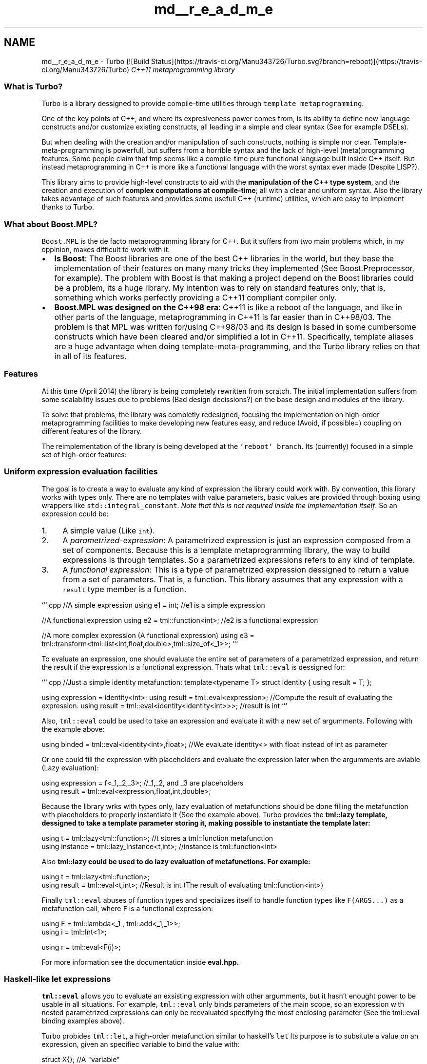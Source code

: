 .TH "md__r_e_a_d_m_e" 3 "Fri Aug 22 2014" "Turbo" \" -*- nroff -*-
.ad l
.nh
.SH NAME
md__r_e_a_d_m_e \- Turbo [![Build Status](https://travis-ci.org/Manu343726/Turbo.svg?branch=reboot)](https://travis-ci.org/Manu343726/Turbo) 
\fIC++11 metaprogramming library\fP
.PP
.SS "What is Turbo?"
.PP
Turbo is a library dessigned to provide compile-time utilities through \fCtemplate metaprogramming\fP\&.
.PP
One of the key points of C++, and where its expresiveness power comes from, is its ability to define new language constructs and/or customize existing constructs, all leading in a simple and clear syntax (See for example DSELs)\&.
.PP
But when dealing with the creation and/or manipulation of such constructs, nothing is simple nor clear\&. Template-meta-programming is powerfull, but suffers from a horrible syntax and the lack of high-level (meta)programming features\&. Some people claim that tmp seems like a compile-time pure functional language built inside C++ itself\&. But instead metaprogramming in C++ is more like a functional language with the worst syntax ever made (Despite LISP?)\&.
.PP
This library aims to provide high-level constructs to aid with the \fBmanipulation of the C++ type system\fP, and the creation and execution of \fBcomplex computations at compile-time\fP; all with a clear and uniform syntax\&. Also the library takes advantage of such features and provides some usefull C++ (runtime) utilities, which are easy to implement thanks to Turbo\&.
.PP
.SS "What about Boost\&.MPL?"
.PP
\fCBoost\&.MPL\fP is the de facto metaprogramming library for C++\&. But it suffers from two main problems which, in my oppinion, makes difficult to work with it:
.PP
.IP "\(bu" 2
\fBIs Boost\fP: The Boost libraries are one of the best C++ libraries in the world, but they base the implementation of their features on many many tricks they implemented (See Boost\&.Preprocessor, for example)\&. The problem with Boost is that making a project depend on the Boost libraries could be a problem, its a huge library\&. My intention was to rely on standard features only, that is, something which works perfectly providing a C++11 compliant compiler only\&.
.IP "\(bu" 2
\fBBoost\&.MPL was designed on the C++98 era\fP: C++11 is like a reboot of the language, and like in other parts of the language, metaprogramming in C++11 is far easier than in C++98/03\&. The problem is that MPL was written for/using C++98/03 and its design is based in some cumbersome constructs which have been cleared and/or simplified a lot in C++11\&. Specifically, template aliases are a huge advantage when doing template-meta-programming, and the Turbo library relies on that in all of its features\&.
.PP
.PP
.SS "Features"
.PP
At this time (April 2014) the library is being completely rewritten from scratch\&. The initial implementation suffers from some scalability issues due to problems (Bad design decissions?) on the base design and modules of the library\&.
.PP
To solve that problems, the library was completly redesigned, focusing the implementation on high-order metaprogramming facilities to make developing new features easy, and reduce (Avoid, if possible=) coupling on different features of the library\&.
.PP
The reimplementation of the library is being developed at the \fC`reboot` branch\fP\&. Its (currently) focused in a simple set of high-order features:
.PP
.SS "Uniform expression evaluation facilities"
.PP
The goal is to create a way to evaluate any kind of expression the library could work with\&. By convention, this library works with types only\&. There are no templates with value parameters, basic values are provided through boxing using wrappers like \fCstd::integral_constant\fP\&. \fINote that this is not required inside the implementation itself\fP\&. So an expression could be:
.IP "1." 4
A simple value (Like \fCint\fP)\&.
.IP "2." 4
A \fIparametrized-expression\fP: A parametrized expression is just an expression composed from a set of components\&. Because this is a template metaprogramming library, the way to build expressions is through templates\&. So a parametrized expressions refers to any kind of template\&.
.IP "3." 4
A \fIfunctional expression\fP: This is a type of parametrized expression dessigned to return a value from a set of parameters\&. That is, a function\&. This library assumes that any expression with a \fCresult\fP type member is a function\&.
.PP
.PP
``` cpp //A simple expression using e1 = int; //e1 is a simple expression
.PP
//A functional expression using e2 = tml::function<int>; //e2 is a functional expression
.PP
//A more complex expression (A functional expression) using e3 = tml::transform<tml::list<int,float,double>,tml::size_of<_1>>; ```
.PP
To evaluate an expression, one should evaluate the entire set of parameters of a parametrized expression, and return the result if the expression is a functional expression\&. Thats what \fCtml::eval\fP is dessigned for:
.PP
``` cpp //Just a simple identity metafunction: template<typename T> struct identity { using result = T; };
.PP
using expression = identity<int>; using result = tml::eval<expression>; //Compute the result of evaluating the expression\&. using result = tml::eval<identity<identity<int>>>; //result is int ```
.PP
Also, \fCtml::eval\fP could be used to take an expression and evaluate it with a new set of argumments\&. Following with the example above: 
.PP
.nf
using binded = tml::eval<identity<int>,float>; //We evaluate identity<> with float instead of int as parameter

.fi
.PP
.PP
Or one could fill the expression with placeholders and evaluate the expression later when the argumments are aviable (Lazy evaluation): 
.PP
.nf
using expression = f<_1,_2,_3>; //_1,_2, and _3 are placeholders
...
using result = tml::eval<expression,float,int,double>;

.fi
.PP
.PP
Because the library wrks with types only, lazy evaluation of metafunctions should be done filling the metafunction with placeholders to properly instantiate it (See the example above)\&. Turbo provides the \fC\fBtml::lazy\fP\fP template, dessigned to take a template parameter storing it, making possible to instantiate the template later: 
.PP
.nf
using t = tml::lazy<tml::function>; //t stores a tml::function metafunction
using instance = tml::lazy_instance<t,int>; //instance is tml::function<int>

.fi
.PP
.PP
Also \fC\fBtml::lazy\fP\fP could be used to do lazy evaluation of metafunctions\&. For example: 
.PP
.nf
using t = tml::lazy<tml::function>;
using result = tml::eval<t,int>; //Result is int (The result of evaluating tml::function<int>)

.fi
.PP
.PP
Finally \fCtml::eval\fP abuses of function types and specializes itself to handle function types like \fCF(ARGS\&.\&.\&.)\fP as a metafunction call, where \fCF\fP is a functional expression: 
.PP
.nf
using F = tml::lambda<_1 , tml::add<_1,_1>>;
using i = tml::Int<1>;

using r = tml::eval<F(i)>;

.fi
.PP
.PP
For more information see the documentation inside \fC\fBeval\&.hpp\fP\fP\&.
.PP
.SS "Haskell-like let expressions"
.PP
\fCtml::eval\fP allows you to evaluate an exsisting expression with other argumments, but it hasn't enought power to be usable in all situations\&. For example, \fCtml::eval\fP only binds parameters of the main scope, so an expression with nested parametrized expressions can only be reevaluated specifying the most enclosing parameter (See the tml::eval binding examples above)\&.
.PP
Turbo probides \fCtml::let\fP, a high-order metafunction similar to haskell's \fClet\fP Its purpose is to subsitute a value on an expression, given an specifiec variable to bind the value with: 
.PP
.nf
struct X{}; //A "variable"

using expression = tml::let<X,int,tml::function<X>>; // expression is "tml::function<int>"

.fi
.PP
.PP
The power of let comes from its ability to parse the entire expression recursively, subsituting all ocurrences of the variable with the specified value: 
.PP
.nf
using expression = tml::let<X,float,f<X,int,tml::function<g<X,X>>>>; //Expression is f<float,int,tml::function<g<float,float>>>

.fi
.PP
.PP
Finally, Turbo extends that concept providing the \fCtml::multi_let\fP template, a template dessigned as a let of multiple variables: 
.PP
.nf
using expression = tml::multi_let<X,Y,Z, //variables
                                  int,char,double, //values
                                  f<X,g<Y,Z>> //expression
                                 >;

.fi
.PP
.PP
\fCtml::multi_let\fP works currifying the multiple variable let into a chain of nested \fCtml::let\fP expressions\&.
.PP
.SS "Lambda expressions:"
.PP
The ability of substituting a value in an expression provided by \fCtml::let\fP makes possible to create lambda expressions without any special effort\&. Turbo provides the \fCtml::lambda\fP template: 
.PP
.nf
//Gets a list with the sizes of the specified types
using result = tml::transform<tml::lambda<_1,tml::size_of<_1>>,tml::list<float,int,double>>;

.fi
.PP
.PP
Multiple-variable lambda expressions are provided too: 
.PP
.nf
//Returns true if at least one element of the SEQUENCE evaluates the predicate P to true
template<typename P , typename SEQUENCE>
using any_of = tml::foldl<tml::multi_lambda<_1,_2 , tml::logical_or<_1,tml::eval<P,_2>>>,SEQUENCE>;

.fi
.PP
.PP
.SS "High-order algorithms\&. Lists and iterators:"
.PP
Turbo implements a set of high-order metafunctions as algorithms provided by the \fC\fBalgorithm\&.hpp\fP\fP header\&. Those algorithms mimic the most common functional high-order functions to provide building blocks for the rest of the library: 
.PP
.nf
//Compute the adition of a set of numbers at compile-time
template<typename... Ns>
using sum = tml::foldl<tml::lambda<_1,_2 , tml::add<_1,_2>>,tml::zero,tml::list<Ns...>>;

.fi
.PP
.PP
Turbo is a C++ library, but since template-meta-programming seems like a functional language, Turbo takes inspiration from functional languages such as Haskell\&. For algorithms, C++ uses an iterator approach, when Haskell uses lists instead\&. Both approaches has advantages and cons, so what approach we should use?
.PP
Turbo doesn't choose between, instead implements both using exactly the same interface! Turbo algorithms are designed to work with sequences, and that sequences could be represented via typelists (\fC\fBtml::list\fP\fP) or iterators: 
.PP
.nf
using numbers = tml::integer_list<1,2,3,4,5>;

using squared = tml::map<tml::lambda<_1 , tml::mul<_1,_1>>,numbers>;
using squared = tml::map<tml::lambda<_1 , tml::mul<_1,_1>>,tml::begin<numbers>,tml::end<numbers>>;

.fi
.PP
.PP
The library provides the header \fC\fBiterator\&.hpp\fP\fP, which implements metafunctions for iterators manipulation, such as \fCtml::begin\fP, \fCtml::end\fP , \fCtml::rbegin\fP, \fCtml::next\fP , \fCtml::deref\fP , etc\&. The header provides the declaration of the metafunctions, aliases, and the implementation metafunctions, all ready to be highly customizable by the user\&. This allows to write iterator-ready custom types specializing a small set of metafunctions only\&. When its done, everything automagically works!
.PP
By default Turbo provides an iterator implementation for typelists (See the example above) and integral values (See the \fCnumeric_iterators\&.hpp\fP header): 
.PP
.nf
//Returns a list filled with the numbers on the interval [begin,end)
template<int begin , int end>
using integer_range = tml::map<tml::function<_>,
                               tml::forward_iterators::make_int<begin>,
                               tml::forward_iterators::make_int<end>
                              >;

.fi
.PP
.PP
.SS "TMP-aware static asserting:"
.PP
The standard \fCstatic_assert()\fP expects a boolean value as asserting condition\&. In mostly situations (Even using the Standard Library metaprogramming facilities only) that condition comes in the form of a boolean type (Like \fCstd::integral_constant<bool,true>\fP)\&. Turbo implements the macro \fCTURBO_ASSERT()\fP which is dessigned to work with such types without needing to extract the value via the \fC::value\fP member: 
.PP
.nf
TURBO_ASSERT( (std::is_integral<int>) , "What happened????" );

.fi
.PP
.PP
.SS "Compilation-time static warning:"
.PP
The only standard way to throw warnings during compilation is the \fC#warning\fP macro\&. But this warnings are checked during preprocessing time, and what a C++ (meta)programmer needs is a way to generate warnings depending on compile-time values and/or templates\&.
.PP
Turbo implements a \fCSTATIC_WARNING()\fP macro, which generates a warning at template instantation phase\&. This feature is based in a \fCdeprecated\fP attribute trick, which will be standard in C++14\&. At this time, Turbo uses compiler-specific attributes\&.
.PP
.SS "Uniform multiple-SFINAE facilities:"
.PP
The Standard template to do SFINAE, \fCstd::enable_if\fP, disables the instantation of a template if a certain boolean condition is not guaranteed\&. As in the \fCstatic_assert()\fP case explained above, \fCstd::enable_if\fP expects a boolean value as condition\&. Also, the member type \fC::type\fP of \fCstd::enable_if\fP should be explicitly referenced via the common and cumbersome \fCtypename ::type\fP construction\&.
.PP
Turbo provides the macros \fCTURBO_ENABLE_IF()\fP and \fCTURBO_DISABLE_IF()\fP, which makes SFINAE clean and easy\&. For example: 
.PP
.nf
template<typename T , typename SFINAE_FLAG = tml::sfinae_result>
struct f;

template<typename T>
struct f<T , TURBO_ENABLE_IF( std::is_floating_point<T> )>
{};

.fi
.PP
.PP
There are cases where a template should be enabled/disabled depending in many conditions\&. This could be achieved passing a complex boolean expression to \fCstd::enable_if\fP (Or \fCTURBO_ENABLE/DISABLE_IF()\fP)\&. Instead Turbo implements a so-called \fIsfinae container\fP, that is, a template dessigned to store multiple SFINAE entities like \fCstd::enable_if\fP and behave itself as a big \fCenable_if\fP\&. That template is enabled (ie declares a \fC::type\fP member) if and only if all the SFINAE entities passed are enabled\&.
.PP
Also Turbo provies some macros, \fCTURBO_SFINAE_ALL()\fP , \fCTURBO_SFINAE_ANY()\fP, \fCENABLE_IF()\fP, and \fCDISABLE_IF()\fP to build such sfinae containers easily\&. The combination of these features makes possible to write multiple-condition SFINAE expressions in a clear and concise syntax: 
.PP
.nf
//Following with the f example above, now we define another f specialization:

template<typename T>
struct f<T , TURBO_SFINAE_ALL( DISABLE_IF( std::is_floating_point<T> ),
                               ENABLE_IF( std::is_default_constructible<T>)
                             )>
{

};

.fi
.PP
.PP
.SS "Runtime access to compile-time computations via the \fCtml::to_runtime<T>()\fP function:"
.PP
The function \fCtml::to_runtime<T>()\fP returns a runtime constant equivalent to the spefied compile-time value \fCT\fP\&. Its dessigned to provide a clear interface between the compile-time and runtime sides of a program\&. For example: 
.PP
.nf
//Compute the range of ints [10,20) at compile-time
using numbers = tml::integer_range<10,20>;

//Print that numbers at runtime:
for( int i : tml::to_runtime<numbers>() )
    std::cout << i << " ";

.fi
.PP
.PP
.RS 4
10 11 12 13 14 15 16 17 18 19 
.RE
.PP
.PP
.SS "Compile-time floating-point arithmetic:"
.PP
Turbo implements its own floating-point type to perform compile-time computations\&. The implementation doesn't follow any specific standard (i\&.e\&. IEEE 754), its only a working (on\&.\&.\&.) implementation with the following characteristics:
.PP
.IP "\(bu" 2
32 bit mantissa with no implicit extra 1 (The mantissa is 32 bits wide, and the precission of the resulting number is 32 bits too\&. Thats done to simplify debugging)\&.
.IP "\(bu" 2
16 bit exponent\&.
.PP
.PP
``` cpp using one = \fBtml::floating::number\fP<tml::floating::sign_t::positive , -31 , 0x80000000>; using two = tml::eval<tml::add<one,one>>; //two is [+|-30|0x80000000] using three = tml::eval<tml::add<one,two>>; //three is [+|-30|0xC0000000] ```
.PP
Several metafunction are provided for easy initialization of floating-point values:
.PP
```cpp using two = tml::floating::integer<2>; using sqrt_two = tml::eval<tml::sqrt<two>>; using pi = tml::floating::decimal<3,141592654>;
.PP
int main() { std::cout << tml::to_string<two>() << std::endl << tml::to_runtime<two>() << std::endl;
.PP
std::cout << tml::to_string<sqrt_two>() << std::endl << tml::to_runtime<sqrt_two>() << std::endl;
.PP
std::cout << tml::to_string<pi>() << std::endl << tml::to_runtime<pi>() << std::endl; } ```
.PP
.RS 4
[+|-30|10000000000000000000000000000000] 2 [+|-31|10110101000001001111001100110110] 1\&.41421 [+|-30|11001001000011111101101010100010] 3\&.14159 
.RE
.PP
.PP
The library is designed to do all the required computations at compile-time with zero runtime overhead when using the resutls\&. That means the floating-point values (Actually stored as \fCdouble\fPs on the runtime side) should be completely aviable and known at compile-time\&.
.PP
Given this code, which computes N (10 in the example) consecutive floating-point numbers at compile-time:
.PP
```cpp template<std::size_t N> using generate_numbers = tml::foldl<tml::lambda<_1,_2 , tml::lists::func::push_front<_1,\fBtml::add\fP<tml::lists::func::head<_1>,tml::floating::integer<1>>>> , \fBtml::list\fP<tml::floating::integer<0>> , tml::integral_forward_iterators::make_size_t<0> , tml::integral_forward_iterators::make_size_t<N>>;
.PP
int main() { using numbers = generate_numbers<10>;
.PP
for( double n : tml::to_runtime<numbers>() ) std::cout << n << std::endl;
.PP
} ``\fC Yields to the following code for the\fPtml::to_runtime()` instance:
.PP
```asm _ZN3tml4impl10to_runtimeINS_4listIJNS_8floating6numberILNS3_6sign_tE1ELsn28ELj2684354560EEENS4_ILS5_1ELsn28ELj2415919104EEENS4_ILS5_1ELsn28ELj2147483648EEENS4_ILS5_1ELsn29ELj3758096384EEENS4_ILS5_1ELsn29ELj3221225472EEENS4_ILS5_1ELsn29ELj2684354560EEENS4_ILS5_1ELsn29ELj2147483648EEENS4_ILS5_1ELsn30ELj3221225472EEENS4_ILS5_1ELsn30ELj2147483648EEENS4_ILS5_1ELsn31ELj2147483648EEENS4_ILS5_1ELsn31ELj0EEEEEEE5arrayE: \&.quad 4621819117588971520 # double 1\&.000000e+01 \&.quad 4621256167635550208 # double 9\&.000000e+00 \&.quad 4620693217682128896 # double 8\&.000000e+00 \&.quad 4619567317775286272 # double 7\&.000000e+00 \&.quad 4618441417868443648 # double 6\&.000000e+00 \&.quad 4617315517961601024 # double 5\&.000000e+00 \&.quad 4616189618054758400 # double 4\&.000000e+00 \&.quad 4613937818241073152 # double 3\&.000000e+00 \&.quad 4611686018427387904 # double 2\&.000000e+00 \&.quad 4607182418800017408 # double 1\&.000000e+00 \&.quad 0 # double 0\&.000000e+00 \&.size _ZN3tml4impl10to_runtimeINS_4listIJNS_8floating6numberILNS3_6sign_tE1ELsn28ELj2684354560EEENS4_ILS5_1ELsn28ELj2415919104EEENS4_ILS5_1ELsn28ELj2147483648EEENS4_ILS5_1ELsn29ELj3758096384EEENS4_ILS5_1ELsn29ELj3221225472EEENS4_ILS5_1ELsn29ELj2684354560EEENS4_ILS5_1ELsn29ELj2147483648EEENS4_ILS5_1ELsn30ELj3221225472EEENS4_ILS5_1ELsn30ELj2147483648EEENS4_ILS5_1ELsn31ELj2147483648EEENS4_ILS5_1ELsn31ELj0EEEEEEE5arrayE, 88 ``` \fIWe all hate C++ mangling, isn't?\fP
.PP
Which is exactly the expected behaviour: Floating-point values injected into the executable, with no runtime overhead\&.
.PP
.SS "Known issues:"
.PP
The features explained above have some implementation issues (Working on\&.\&.\&.):
.PP
.IP "\(bu" 2
\fBTemplate specialization priority issues\&. A ISO C++ Standard bug?\fP: The initial implementation of \fCtml::eval\fP consisted on three different cases (Partial specializations), one for each kind of expression the library is cappable of evaluate:
.IP "  1." 6
\fBSimple values\fP: The result of evaluating a value is the value itself 
.PP
.nf
 using result = tml::eval<tml::Int<0>>; //result is Int<0>
 using result = tml::eval<int>; //result is int

.fi
.PP

.IP "  2." 6
\fBParametrized expressions\fP: Parametrized expressions are not functions, but their parameters could be anything, so they must be evaluated 
.PP
.nf
 using vector = tml::eval<std::vector<tml::function<int>>>; // vector is std::vector<int>

.fi
.PP

.IP "  3." 6
\fBFunctional expressions\fP: Same as parametrized expressions, but they have a result which should be computed (Extracted) 
.PP
.nf
 using myint = tml::eval<tml::function<int>>; //myint is int

.fi
.PP

.IP "  4." 6
\fBFunctional expressions with binded argumments\fP: \fCtml::eval\fP could be used to reevaluate an existing (Instanced) functional expression with a new set of parameters 
.PP
.nf
 using result = tml::eval<tml::function<int>,double>; //result is double

.fi
.PP

.PP
.PP
In addition to this generic cases, the user could explicitly specialize the implementation of \fCtml::eval\fP (The internal template \fC\fBtml::impl::eval\fP\fP) to make \fCtml::eval\fP work in a custom and specific way\&. For example: 
.PP
.nf
 struct foo {};

 //We customize tml::eval saying the result of evaluating 'foo' is 'int'
 template<>
 struct eval<foo> : public tml::function<int>
 {};

.fi
.PP
.PP
When the specialized expression is complex (Like a template \fCtemplate<typename T> struct bar{};\fP) that specialization has conflicts with the default generic specializations\&. The \fIcommon sense\fP says that our custom specialization should be instanced, because \fCbar<T>\fP is more specialized than \fCF<T>\fP (The generic functional case)\&. Instead, the generic specialization is instanced or the compilation fails due to ambiguous template specializations (Depending on the compiler)\&.
.PP
This situation \fCwas discussed\fP for two weeks, and after some effort we conclused this is an issue on the wording of the ISO Standard, specifically:
.PP
.PP
.RS 4
If for each type being considered a given template is at least as specialized for all types, and more specialized for some set of types and the other template is not more specialized for any types, or {the other template} is not at least as specialized for any types, then the given template is more specialized than the other template\&. 
.RE
.PP
.PP
An ambiguity problem very similar to \fCan official ISO C++ issue\fP which has no official resolution (At June 2014)\&.
.PP
\fIThe situation was solved using SFINAE and a custom registry metafunction which specifies if a certain kind of expression overrides the default behaviour of \fCtml::eval\fP\&. Note that its only a workaround, the bug on the template specialization rules is still there\&.\fP
.PP
.IP "\(bu" 2
**\fC\fBtml::impl::multi_lambda\fP\fP evaluation doesn't work on GCC**: The multiple-variable lambda template is defined as follows: 
.PP
.nf
  template<typename... VARIABLES , typename BODY>
  struct multi_lambda
  {
      template<typename... ARGS>
      using result = tml::eval<tml::multi_let<VARIABLES...,
                                              ARGS...,
                                              BODY
                                             >
                              >;
  };

.fi
.PP
.PP
Later \fC\fBtml::impl::multi_lambda\fP\fP overrides \fCtml::eval\fP to call the \fC::result\fP template alias properly: 
.PP
.nf
  template<typename... VARIABLES , typename BODY>
  struct overrides_eval<tml::impl::multi_lambda<VARIABLES...,BODY>> : public tml::true_type
  {};

  template<typename... VARIABLES , typename BODY , typename... ARGS>
  struct eval<tml::impl::multi_lambda<VARIABLES...,BODY>,tml::list<ARGS...>> :
     public tml::function<typename tml::impl::multi_lambda<VARIABLES...,BODY>::template result<ARGS...>>
  {};

.fi
.PP
.PP
\fIThe evaluation of that lambda does not work on GCC\&. After some discussions and tests I'm sure this code is valid, seems like a GCC bug\&. This project was reconfigured to use the LLVM/CLang toolchain, where this code works perfectly\&.\fP
.IP "\(bu" 2
\fBThe \fCTURBO_ASSERT()\fP macro overloading doesn't work on LLVM/CLang\fP: \fCTURBO_ASSERT()\fP is a macro 'overloaded', making possible to pass one or two parameters depending on the use case\&. The macro overloading is an old trick to define macros with different number of parameters, but with the same name\&. \fCTURBO_ASSERT()\fP was implemented and tested using GCC 4\&.8\&.2, but the overloading doesn't work properly on LLVM/CLang toolchain for some reason\&.
.PP
\fICurrently fixed, was a bug on the \fCSELECT_ARG_3(\&.\&.\&.)\fP macro\&.\fP
.IP "\(bu" 2
\fBLambda body and placeholders evaluation\fP: As explained above in the \fCFeatures\fP entry, Turbo implements lambda expressions as Haskell-like let expressions where the lambda variables are substituted with the value of the parameters at the point of lambda evaluation: 
.PP
.nf
 using l = tml::lambda<_1 , tml::function<_1>>;
 using result = tml::eval<l,int>; //result is int

.fi
.PP
.PP
Even if \fCtml::eval\fP is specialized to take care of placeholders, there are cases when expressions depending on \fCtml::eval\fP evaluation are not correctly evaluated because they have placeholders\&. Consider this example: 
.PP
.nf
 template<typename F , typename SEQ>
 using any_of = tml::foldl<tml::lambda<_1,_2 , logical_or<_1,tml::eval<F,_2>>>,tml::false_type,SEQ>;

.fi
.PP
.PP
This sentence defines a metafunction \fCany_of\fP, which returns true if almost one element of a sequence evaluates to true certain predicate\&. Its implemented using a metafunction provided by the Turbo 'algorithm\&.hpp' header, a Haskell-like \fCfoldl\fP metafunction (Similar to \fCstd::accumulate()\fP)\&. The combination metafunction passed to \fCtml::foldl\fP is written in the form of a binary lambda expression, which computes the logical or between the current state of the computation and the current element of the sequence\&. 'Readable' functional programming at compile-time in C++\&. Cool, isn't?
.PP
But that doesn't work\&. Note that the \fCtml::eval\fP written inside the lambda body is instanced (Executed) before the substitution of the lambda variables (The placeholders)\&. To deal with that situations, a template \fC\fBtml::delayed_eval\fP\fP (\fCtml::deval\fP) was designed to hold a \fCtml::eval\fP-like expression inside let expressions\&. During the let execution, \fC\fBtml::delayed_eval\fP\fP is substituted by \fCtml::eval\fP \fBafter variable substitution\fP\&. The correct \fCtml::any\fP implementation should be: 
.PP
.nf
  template<typename P , typename SEQUENCE>
  using any = tml::foldl<P,tml::lambda<_1,_2 , tml::logical_or<_1,tml::deval<P,_2>>>>,tml::false_type,SEQUENCE>;

.fi
.PP
.PP
This solution successfully solved the problem on unary lambdas, but it doesn't work on multiple-variable lambda expressions, probably because of the curryfication process\&.
.PP
\fIFixed, it was a bug on the currifier\fP
.PP
.PP
.SS "README content of the original library implementation:"
.PP
Turbo provides a set of features to simplify type manipulation and compile-time computations:
.PP
.SS "Portable \fCto_string()\fP function to print type names at runtime:"
.PP
Turbo implements demangling for the most common compilers\*{1\*}  to provide a function which returns the \fCstd::string\fP representation of a type\&. For example: 
.PP
.nf
#include "to_string.hpp" 
#include <iostream>
#include <vector>

int main()
{
    std::cout << mpl::to_string<std::vector<int>>() << std::endl;
}

.fi
.PP
.PP
Output: 
.PP
.RS 4
\fCvector<int>\fP 
.RE
.PP
.PP
*[1] GCC and MSVC only demangling implementation yet\&.*
.PP
.SS "Compile-time basic types wrappers: Compile-time arithmetic"
.PP
Turbo provides a set of predefined templates which are equivalent to the most common C++ basic types, such as \fCbool\fP, \fCchar\fP, \fCinteger\fP, etc: \fCmpl::boolean\fP, \fCmpl::character\fP, \fCmpl::integer\fP\&.
.PP
The function \fCmpl::to_string()\fP is specialized to provide a natural and readable string value of the wrappers\&. For example: 
.PP
.nf
#include "basic_types.hpp"
#include "to_string.hpp"

#include <iostream>

int main()
{
  using bool_value = mpl::boolean<true>;
  using char_value = mpl::character<'a'>;
  using integer_value = mpl::integer<10>;

  std::cout << mpl::to_string<bool_value>() << " ";
  std::cout << mpl::to_string<char_value>() << " ";
  std::cout << mpl::to_string<integer_value>();
}

.fi
.PP
.PP
Output: 
.PP
.RS 4
true a 10 
.RE
.PP
.PP
.SS "Compile-time arithmetic:"
.PP
The library provides a set of default metafunctions to perform \fBarithmetic, bitshift, logical, and comparison operations with the basic type wrappers\fP\&. Type casting is correctly performed in that computations to avoid signed-unsigned overflows and other related problems: 
.PP
.nf
#include "operators.hpp"
#include "basic_types.hpp"

int main()
{
  using a = mpl::uinteger<1>;
  using b = mpl::integer<2>;

  using c = mpl::add<a,b>; //c is mpl::integer<3>
}

.fi
.PP
.PP
.SS "Expression templates: Operators overloading for a simple and more readable expression syntax"
.PP
Turbo overloads the most common operators to implement expression templates and provide, within type inspection through the \fC`decltype` specifier\fP, the functions described above in a more confortable syntax\&. This is specially usefull when the expressions are complex\&. For example: 
.PP
.nf
#include "operators.hpp"
#include "basic_types.hpp"
#include "expressions.hpp"

int main()
{
  using x = mpl::integer<1>;
  using y = mpl::integer<2>;
  using z = mpl::integer<3>;

  //The following expression is equivalent to
  //mpl::add<mpl::add<mpl::mul<x,x>,mpl::mul<y,y>>,mpl::mul<z,z>>;:

  using square_length = decltype( x()*x() + y()*y() + z()*z() );
}

.fi
.PP
.PP
\fINOTE: This is an example of the computation of the length of a 3d vector at compile-time\&. The example computes the square-length of the vector, because the \fCsquare_root\fP function still is not implemented\&.\fP
.PP
.SS "Typelists"
.PP
Turbo implements variadic-template based typelists through the \fCmpl::list\fP class: 
.PP
.nf
#include "list.hpp"
#include "to_string.hpp"

using list = mpl::list<bool,char,int,float,double>;

int main()
{
  std::cout << mpl::to_string<list>() << std::endl;
}

.fi
.PP
 
.PP
.RS 4
[bool,char,int,float,double] 
.RE
.PP
.PP
.SS "List operations:"
.PP
The library provides a set of list operations aviable for typelists: Splitting, concating, inserting, erasing, etc: 
.PP
.nf
#include "list.hpp"
#include "to_string.hpp"

using list = mpl::list<bool,char,int,float,double>;

using index = mpl::index_of<list,float>; //index is mpl::size_t<3>
using a = typename mpl::split<list,mpl::size_t<2>>::left;
using b = typename mpl::split<list,mpl::size_t<2>>::right;
using c = mpl::concat<b,a>;



int main()
{
  std::cout << mpl::to_string<list>() << std::endl;
  std::cout << mpl::to_string<a>() << std::endl;
  std::cout << mpl::to_string<b>() << std::endl;
  std::cout << mpl::to_string<c>() << std::endl;

}

.fi
.PP
 
.PP
.RS 4
[bool,char,int,float,double] [bool,char,int] [float,double] [float,double,bool,char,int] 
.RE
.PP
.PP
.SS "Compile-time list sorting"
.PP
Using the list operations showed above \fBTurbo implements a sorting metafunction\*{1\*}  which can be used to sort types with the specified criteria\fP\&. For example: 
.PP
.nf
#include "list.hpp"
#include "sort.hpp"

using list = mpl::list<double,char,float,int,

template<typename T , typename U>
using comparer = mpl::boolean<(sizeof(T) >= sizeof<(U))>;

using sorted_list = mpl::sort<list,comparer>;

int main()
{
  std::cout << mpl::to_string<sorted_list>() << std::endl;
}

.fi
.PP
 
.PP
.RS 4
[double,int,float,char] 
.RE
.PP
.PP
*[1] \fCmpl::sort\fP uses the quickosrt sorting algorithm by default, but this metafunction is parametrized to allow specifying other algorithms\&. The metafunction is defined as:* 
.PP
.nf
template<
         typename LIST , 
         template<typename,typename> class COMPARER = mpl::greather_than , 
         template<typename,template<typename,typename>class> class ALGORITHM = mpl::qsort
        >
using mpl::sort = /* ... */

.fi
.PP
 \fIso you can implement your own sorting algorithm and pass it to the metafunction\&. For example:\fP 
.PP
.nf
 template<typename LIST , template<typename,typename> class COMPARER>
 struct my_stupid_sorting_algorithm
 {
        using result = LIST;
 };

 using list = mpl::list<int,char,bool>;
 using sorted_list = mpl::sort<list,mpl::less_than,my_stupid_sorting_algorithm>;

.fi
.PP
.PP
.SS "Iterators and loops"
.PP
Turbo implements the iterator dessign pattern to provide an easy way to trasverse ranges or intervals, such as numeric intervals or a part of a typelist\&. The library defines three types of iterators:
.IP "\(bu" 2
\fBForward iterators\fP: Are iterators dessigned to trasverse a range forwards (From begin to end)\&.
.IP "\(bu" 2
\fBForward iterators\fP: This type of iterators are dessigned to trasverse a range form its end to its begin (In the backwards direction)\&.
.IP "\(bu" 2
\fBBidirectional iterators [DEPRECATED]\fP: Are iterators which can advance in any direction\&.
.PP
.PP
The library provides a set of metafunctions to work with iterators:
.IP "\(bu" 2
\fBFunctions to get iterators\fP: Are functions to create iterators from things to trasverse it: \fCmpl::begin\fP , \fCmpl::end\fP , \fCmpl::rbegin\fP , \fCmpl::rend\fP\&.
.IP "\(bu" 2
\fBFunctions to manipulate iterators\fP: \fCmpl::next\fP , \fCmpl::previous\fP[DEPRECATED]\&. All of the metafunctions above can be specialized to implement user-defined iterators\&. In fact the library provides specializations to work with typelists and integral numbers\&. For example: 
.PP
.nf
  #include "iterators.hpp"
  #include "numeric_iterators.hpp"
  #include "list.hpp"
  #include "basic_types.hpp"

  using list  = mpl::list<bool,char,int,float>;
  using begin = mpl::begin<list>;
  using end   = mpl::end<list>;

  /* A metafunction to print values of a typelist: */

  teplate<typename BEGIN , typename END>
  struct print_list
  {
    static void execute()
    {
        std::cout << mpl::to_string<typename BEGIN::value>() << std::endl;

        print_list<mpl::next<BEGIN>,END>::execute();
    }
  };

  template<typename END>
  struct print_list<END,END>
  {
    static void execute() {}
  };

  /* Possible usage: */

  using printer = print_list<mpl::begin<list> , mpl::end<list>>;
  using partial_printer = print_list<decltype( mpl::begin<list>() + mpl::size_t<2>() )  , mpl::end<list>>;


  int main()
  {
    printer::execute();
    std::cout << std::endl;
    partial_printer::execute();
  }

.fi
.PP
 
.PP
.RS 4
bool char int float
.PP
int float 
.RE
.PP

.PP
.PP
For integral types the library provides a set of utility functions to make iterators from integral values\&. The example above could be rewritten to work with unsigned ints: 
.PP
.nf
using printer = print_list<mpl::make_uinteger_backward_iterator<10> , mpl::make_uinteger_backward_iterator<0>>;

.fi
.PP
 
.PP
.RS 4
10 
.RE
.PP
9 8 7 6 5 4 3 2 1
.PP
.SS "Loops: for and for each"
.PP
A common problem with template-meta-programming and variadic templates is to execute an operation over a set of values (types)\&. That leads to witing recursive metafunctions everytime we need to do that kind of operations\&.
.PP
\fBTurbo provides the metaloops \fCmpl::for_loop\fP and \fCmpl::for_each\fP to simplify the implementation of that kind of things\fP\&. That loops works through iterators: What the loops do is to execute the specified \fIkernel\fP (The operation to be performed) through the range represented by the iterators\&. Finally, the loop returns the result\&.
.PP
.SS "\fCmpl::for_each\fP"
.PP
This loop is dessigned to apply the specified kernel to every type from a set of types, and return a typelist filled with the set of applications\&. Its equivalent 'runtime' code is:
.PP
template<typename iterator_type , typename result_type> std::vector<result_type> for_each(iterator_type begin , iterator_type end , result_type(*)(typename iterator_type::value_type) kernel) { std::vector<result_type> output;
.PP
for( auto& it = begin ; it != end ; ++it) output\&.push_back( kernel(*it) );
.PP
return output; }
.PP
A kernel is a metafunction of the form: 
.PP
.nf
 template<typename CURRENT>
 struct kernel
 {
  using result = /* Operation involving CURRENT */
 };

.fi
.PP
 In other words, a one parameter function\&.
.PP
What \fCmpl::for_each\fP returns is the list of applications, that is, the set of \fCkernel::result\fP from each type\&. For example: 
.PP
.nf
using list = mpl::list<bool,char,float,int,double>;
using begin = mpl::begin<list>;
using end = mpl::end<list>;

//A kernel: It returns the size of the type specified
template<typename T>
struct compute_sizeof
{
  using result = mpl::size_t<sizeof(T)>;
};

using result = mpl::for_each<begin,end,compute_sizeof>;

int main()
{
  std::cout << mpl::to_string<result>() << std::endl;
}

.fi
.PP
 Output: 
.PP
.RS 4
[1,1,4,4,8] 
.RE
.PP
.PP
Note that a kernel is a metafunction of one parameter which returns via a \fCresult\fP alias\&. Thats exatly the signature of \fCmpl::function\fP, so you could use \fCmpl::function\fP to simplify the implementation of a kernel\&. The example above could be rewriten as: 
.PP
.nf
template<typename T>
using compute_sizeof = mpl::function<mpl::size_t<sizeof(T)>>;

.fi
.PP
.PP
In addition, you could specify a filter (A boolean predicate) to discard elements of the input which does not fullfill a requeriment\&. Following with the example above: 
.PP
.nf
...

template<typename T>
using filter = mpl::boolean<sizeof(T) % 2 == 0>;

using result = mpl::for_each<begin,end,compute_sizeof,filter>;

...

.fi
.PP
 Now the output is: 
.PP
.RS 4
[4,4,8] 
.RE
.PP
.PP
.SS "\fCmpl::for_loop\fP"
.PP
\fCmpl::for_loop\fP is dessigned to \fBexecute iterative computations\fP, in other words, does a loop over a range, and the kernel does computations over that range, storing the result and using the previous value of the result\&. This could be viewed as a for loop with an aux varialbe which stores the result of the computation, and the body of that loop (The kernel acts as the body of the loop)\&. For example:
.PP
int result;
.PP
for(auto& it = begin ; it != end ; ++it) { result = *it * result; }
.PP
So the kernel has two parameters: \fBThe current value of the iterator and the previous value of the result\fP:
.PP
template<typename CURRENT , typename PREVIOUS_RESULT> struct kernel { using result = /* \&.\&.\&. */ }; The loop passes the \fCresult\fP of the current kernel application to the next iteration\&. So \fBthe loop needs the initial value of the 'aux variable'\fP\&. \fCmpl::for_loop\fP is defined as follows:
.PP
template<typename BEGIN , typename END , typename INITIAL_VALUE , template<typename,typename> class KERNEL> using for_loop = /*\&.\&.\&.*/
.PP
In addition, a kernel of a for loop must define a public boolean constant that specifies if the loop should be aborted\&. In other words, \fBthe user could specify a break condition for the loop through the kernel\fP:
.PP
template<typename CURRENT , typename PREVIOUS_RESULT> struct kernel { using result = /* \&.\&.\&. */ static const bool abort = /* \&.\&.\&. */ };
.PP
An example of the use of \fCmpl::for_loop\fP could be the computation of the summation of a range of numbers:
.PP
using begin = mpl::make_uinteger_forward_iterator<0>; using end = mpl::make_uinteger_forward_iterator<10>;
.PP
template<typename CURRENT_VALUE , typename PREVIOUS_RESULT> struct kernel : public mpl::no_abort_kernel //This defines the abort flag as false { using result = mpl::add<PREVIOUS_RESULT,CURRENT_VALUE>; };
.PP
using result = mpl::for_loop<begin,end,mpl::uinteger<0>,kernel>;
.PP
int main() { std::cout << mpl::to_string<result>() << std::cout; } Output: 
.PP
.RS 4
45 
.RE
.PP
.PP
.SS "Compile-time fixed-point arithmetic"
.PP
Turbo implements decimal fixed-point arithmetic through the \fCmpl::fixed_point\fP type\&. This type provides compile-time fixed-point arithmetic through specializations of the arithmetic metafunctions described above\&.
.PP
\fCmpl::fixed_point\fP implements decimal fixed-point numbers with the specified precision (The number of digits which represent the fractional part of the number): 
.PP
.nf
template<mpl::fixed_point_bits BITS , mpl::fixed_point_precission PRECISION>
struct fixed_point {};

.fi
.PP
.PP
By default \fCmpl::fixed_point_bits\fP is a \fClong long int\fP, that is, is 64 bits length\&. So \fCmpl::fixed_point\fP \fBcould represent decimal numbers up to 19 digits\fP\&. Of course that 19 digits include the fractional digits\&. By default Turbo sets the precision of \fCmpl::fixed_point\fP at 8 digits\&.
.PP
The way to instantiate fixed point numbers is tu cumbersome, because you have to take into account the precision of the number and provide the full integer number\&. For example:
.PP
using pi = mpl::fixed_point<314150000,8>; //3,1415 with 8 digits precision
.PP
To deal with that problem, the library provides the alias \fCmpl::decimal\fP, which implements \fBdecimal scientific notation\fP: 
.PP
.nf
using pi = mpl::decimal<31415,-4>; //31415 x 10^-4 (3,1415)

.fi
.PP
.PP
Of course \fCmpl::fixed_point\fP specializes \fCmpl::to_string\fP : 
.PP
.nf
#include "fixed_point.hpp"
#include "expressions.hpp"
#include "to_string.hpp"

using pi      = mpl::decimal<314159265,-8>; //3,14159265
using radious = mpl::decimal<10>; //10
using circle_length = decltype( mpl::decimal<2>() * pi() * radious() );

int main()
{
 std::cout << "Radious: " << mpl::to_string<radious>() << std::endl;
 std::cout << "Circle length: " << mpl::to_string<circle_length>() << std::endl;
}

.fi
.PP
 
.PP
.RS 4
Radious: 10 
.RE
.PP
Circle length: 62,831853
.PP
.SS "Trigonometric functions"
.PP
In addition to the arithmetic operations shared with the integral values, Turbo \fCimplements compile-time trigonometric functions such as sine and cosine through Taylor-McLaurin series\fP: 
.PP
.nf
#include "trigonometry.hpp"
#include "fixed_point.hpp"
#include "to_string.hpp"

using deg_0 = mpl::decimal<0>;
using deg_45 = decltype( math::pi() / mpl::decimal<4>() );
using deg_90 = decltype( math::pi() / mpl::decimal<2>() );

int main()
{
  std::cout << "sin(0º) = "  << mpl::to_string<math::sin<deg_0>>() << std::endl;
  std::cout << "sin(45º) = " << mpl::to_string<math::sin<deg_45>>() << std::endl;
  std::cout << "sin(90º) = " << mpl::to_string<math::sin<deg_90>>() << std::endl;

  std::cout << "cos(0º) = "  << mpl::to_string<math::cos<deg_0>>() << std::endl;
  std::cout << "cos(45º) = " << mpl::to_string<math::cos<deg_45>>() << std::endl;
  std::cout << "cos(90º) = " << mpl::to_string<math::cos<deg_90>>() << std::endl;
}

.fi
.PP
 
.PP
.RS 4
sin(0º) = 0 
.RE
.PP
sin(45º) = 0,707107 sin(90º) = 1 cos(0º) = 1 cos(45º) = 0,07107 cos(90º) = 1e-08
.PP
As the example shows, the implementation has little precision errors (\fCcos(90º)\fP should be zero)\&. Turbo uses a MacLaurin series aproximation of 10 terms by default, but the arithmetric functions are parametrized to allow specifying the number of terms used in the aproximations: 
.PP
.nf
using cos_deg_90 = math::cos<deg_90,mpl::uinteger<200>>; //cos(90º) computed using 200 terms. 

.fi
.PP
.PP
.SS "Square-root"
.PP
The library \fCimplements a square root function\fP, \fCmath::sqrt\fP, computing the value through the Newton's method to aproximate function roots:
.PP
using two = mpl::decimal<2>; using result = math::sqrt<two>;
.PP
int main() { std::cout << mpl::to_string<result>() << std::endl; } Output: 
.PP
.RS 4
1,4142 
.RE
.PP
.PP
.SS "Compile-time matrix algebra"
.PP
Turbo implements 3x3 and 4x4 matrices to provide \fBcompile-time matrix algebra\fP\&. It supports matrix addition, substraction, and multiplication\&. For example:
.PP
#include 'matrix3x3\&.hpp'
.PP
using unity = math::unity3x3<mpl::decimal> using a = decltype( (unity() * unity()) * mpl::decimal<4>() ); using b = decltype( a() + a() );
.PP
int main() { std::cout << mpl::to_string<b>() << std::endl; } 
.PP
.RS 4
| 8 0 0 | 
.RE
.PP
| 0 8 0 | | 0 0 8 |
.PP
.SS "Compile-time 2d/3d transformations"
.PP
In adition to matrices, Turbo implements 2d/3d/4d vectors and provides \fBtransformation matrices\fP such as rotations, scales, translations, etc\&. For example:
.PP
#include 'matrix4x4\&.hpp' #include 'vector\&.hpp'
.PP
using v1 = math::vec3<mpl::decimal<1> , mpl::decimal<1> , mpl::decimal<1>>; using translation = mpl::vector<mpl::decimal<1> , mpl::decimal<0> , mpl::decimal<0>>; using angle = decltype(math::pi() / mpl::decimal<2>()); using transformation = decltype( math::translate<translation>() * mpl::rotate<angle,math::x_axis>() ); using v2 = decltype( transformation() * v1() );
.PP
int main() { std::cout << mpl::to_string<v1>() << std::endl; std::cout << mpl::to_string<v2>() << std::endl; } 
.PP
.RS 4
(1,1,1) 
.RE
.PP
(2,1,-1)
.PP
.SS "Compile-time string manipulation"
.PP
Turbo explodes C++11 generalized constant expressions to manipulate raw strings and create types (metavariables) which the library can work with using template metaprogramming\&. For example: 
.PP
.nf
#include "string.hpp"
#include "to_string.hpp"

//TURBO_STRING_VARIABLE() macro defines a new string metavariable which holds the specified string:

TURBO_STRING_VARIABLE( hello , "hello " );
TURBO_STRING_VARIABLE( world , "world!" );

using hello_world = tml::concat<hello,world>;

int main()
{
    std::cout << tml::to_string<hello_world>() << std::endl;
}

.fi
.PP
.PP
.RS 4
hello world! 
.RE
.PP
.PP
.SS "Future features:"
.PP
I'm currently working in a compile-time time manipulation library (\fCtml::chrono\fP namespace), based on the Standard \fCstd::chrono\fP library\&. Also I'm working on compile-time random number generation facilities, using the features of \fCtml::chrono\fP as seed\&. 
